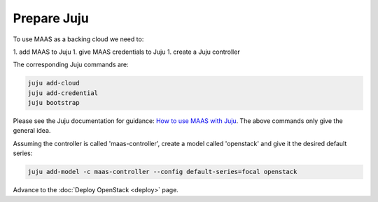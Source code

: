 ============
Prepare Juju
============

To use MAAS as a backing cloud we need to:

1. add MAAS to Juju
1. give MAAS credentials to Juju
1. create a Juju controller

The corresponding Juju commands are:

.. code-block:: none

   juju add-cloud
   juju add-credential
   juju bootstrap

Please see the Juju documentation for guidance: `How to use MAAS with Juju`_.
The above commands only give the general idea.

Assuming the controller is called 'maas-controller', create a model called
'openstack' and give it the desired default series:

.. code-block:: none

   juju add-model -c maas-controller --config default-series=focal openstack

Advance to the :doc:`Deploy OpenStack <deploy>` page.

.. LINKS
.. _How to use MAAS with Juju: https://juju.is/docs/olm/maas
